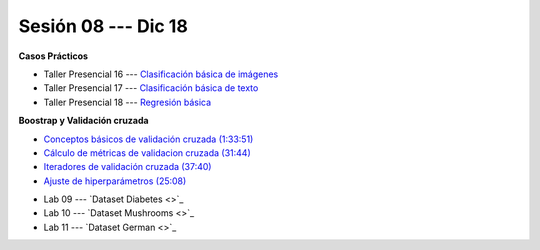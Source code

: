 Sesión 08 --- Dic 18
-------------------------------------------------------------------------------

.. raw:: html

   <hr style="height:1px;border-width:0;color:gray;background-color:gray">

**Casos Prácticos**

* Taller Presencial 16 --- `Clasificación básica de imágenes <https://classroom.github.com/a/WyIb6MRh>`_

* Taller Presencial 17 --- `Clasificación básica de texto <https://classroom.github.com/a/BL5GDS0h>`_

* Taller Presencial 18 --- `Regresión básica <https://classroom.github.com/a/6EOguLZo>`_


.. raw:: html

   <br>
   <hr style="height:1px;border-width:0;color:gray;background-color:gray">

**Boostrap y Validación cruzada**


* `Conceptos básicos de validación cruzada (1:33:51) <https://jdvelasq.github.io/curso_ml_con_sklearn/03_conceptos_basicos_de_validacion_cruzada/__index__.html>`_

* `Cálculo de métricas de validacion cruzada (31:44) <https://jdvelasq.github.io/curso_ml_con_sklearn/04_calculo_de_metricas/__index__.html>`_

* `Iteradores de validación cruzada (37:40) <https://jdvelasq.github.io/curso_ml_con_sklearn/05_iteradores/__index__.html>`_

* `Ajuste de hiperparámetros (25:08) <https://jdvelasq.github.io/curso_ml_con_sklearn/06_ajuste_de_hiperparametros/__index__.html>`_


.. raw:: html

   <br>
   <hr style="height:1px;border-width:0;color:gray;background-color:gray">
   


* Lab 09 --- `Dataset Diabetes <>`_

* Lab 10 --- `Dataset Mushrooms <>`_

* Lab 11 --- `Dataset German <>`_

